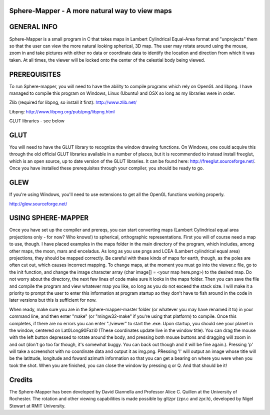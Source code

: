 

Sphere-Mapper - A more natural way to view maps
------------------------------------------------
.. image:: http://i.imgur.com/94XUZ3O.png 
.. image:: http://i.imgur.com/YeN7AwE.png 
.. image:: http://i.imgur.com/m5C0KII.png

GENERAL INFO
------------------------------------------------
Sphere-Mapper is a small program in C that takes maps in Lambert Cylindrical Equal-Area format and "unprojects" them so that the user can view the more natural looking spherical, 3D map. The user may rotate around using the mouse, zoom in and take pictures with either no data or coordinate data to identify the location and direction from which it was taken. At all times, the viewer will be locked onto the center of the celestial body being viewed.

PREREQUISITES
------------------------------------------------
To run Sphere-mapper, you will need to have the ability to compile programs which rely on OpenGL and libpng. I have managed to compile this program on Windows, Linux (Ubuntu) and OSX so long as my libraries were in order.

Zlib (required for libpng, so install it first): http://www.zlib.net/

Libpng: http://www.libpng.org/pub/png/libpng.html

GLUT libraries - see below

GLUT
------------------------------------------------
You will need to have the GLUT library to recognize the window drawing functions. On Windows, one could acquire this through the old official GLUT libraries available in a number of places, but it is recommended to instead install freeglut, which is an open source, up to date version of the GLUT libraries. It can be found here: http://freeglut.sourceforge.net/. Once you have installed these prerequisites through your compiler, you should be ready to go.

GLEW
------------------------------------------------
If you're using Windows, you'll need to use extensions to get all the OpenGL functions working properly.

http://glew.sourceforge.net/

USING SPHERE-MAPPER
------------------------------------------------
Once you have set up the compiler and prereqs, you can start converting maps (Lambert Cylindrical equal area projections only - for now? Who knows!) to spherical, orthographic representations. First you will of course need a map to use, though. I have placed examples in the maps folder in the main directory of the program, which includes, among other maps, the moon, mars and enceladus. As long as you use pngs and LCEA (Lambert cylindrical equal area) projections, they should be mapped correctly. Be careful with these kinds of maps for earth, though, as the poles are often cut out, which causes incorrect mapping. To change maps, at the moment you must go into the viewer.c file, go to the init function, and change the image character array (char image[] = <your map here.png>) to the desired map. Do not worry about the directory, the next few lines of code make sure it looks in the maps folder. Then you can save the file and compile the program and view whatever map you like, so long as you do not exceed the stack size. I will make it a priority to prompt the user to enter this information at program startup so they don't have to fish around in the code in later versions but this is sufficient for now. 

When ready, make sure you are in the Sphere-mapper-master folder (or whatever you may have renamed it to) in your command line, and then enter "make" (or "mingw32-make" if you're using that platform) to compile. Once this completes, if there are no errors you can enter "./viewer" to start the .exe. Upon startup, you should see your planet in the window, centered on Lat0Long90Fazi0 (These coordinates update live in the window title). You can drag the mouse with the left button depressed to rotate around the body, and pressing both mouse buttons and dragging will zoom in and out (don't go too far though, it's somewhat buggy. You can back out though and it will be fine again.). Pressing 'p' will take a screenshot with no coordinate data and output it as img.png. PRessing 'l' will output an image whose title will be the latittude, longitude and foward azimuth information so that you can get a bearing on where you were when you took the shot. When you are finished, you can close the window by pressing q or Q. And that should be it!

Credits
------------------------------------------------
The Sphere-Mapper has been developed by David Giannella and Professor Alice C. Quillen at the University of Rochester. The rotation and other viewing capabilities is made possible by gltzpr (zpr.c and zpr.h), developed by Nigel Stewart at RMIT University. 





